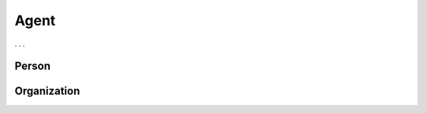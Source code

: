 .. _agent:

Agent
!!!!!

. . . 


.. _person:
Person
@@@@@@


.. _organization:
Organization
@@@@@@@@@@@@

